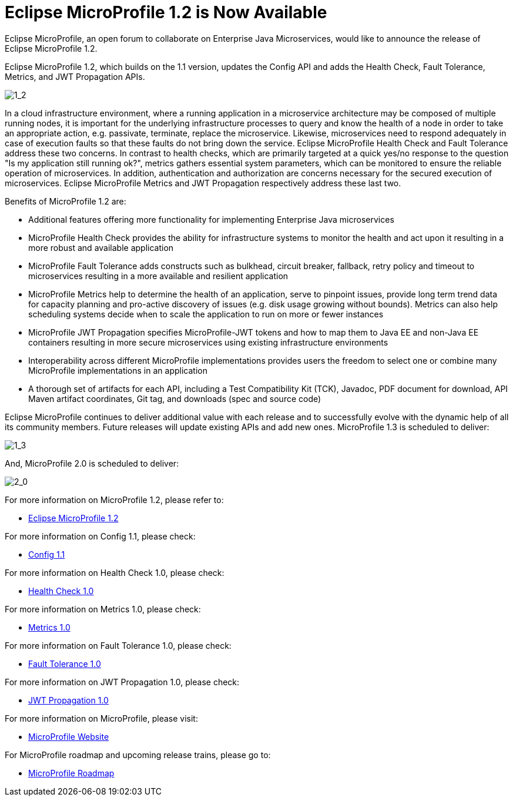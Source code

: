 = Eclipse MicroProfile 1.2 is Now Available

Eclipse MicroProfile, an open forum to collaborate on Enterprise Java Microservices, would like to announce the release of Eclipse MicroProfile 1.2.

Eclipse MicroProfile 1.2, which builds on the 1.1 version, updates the Config API and adds the Health Check, Fault Tolerance, Metrics, and JWT Propagation APIs.

image::MicroProfile1.2WithLegendPic.png[1_2]

In a cloud infrastructure environment, where a running application in a microservice architecture may be composed of multiple running nodes, it is important for the underlying infrastructure processes to query and know the health of a node in order to take an appropriate action, e.g. passivate, terminate, replace the microservice. Likewise, microservices need to respond adequately in case of execution faults so that these faults do not bring down the service. Eclipse MicroProfile Health Check and Fault Tolerance address these two concerns.  In contrast to health checks, which are primarily targeted at a quick yes/no response to the question "Is my application still running ok?", metrics gathers essential system parameters, which can be monitored to ensure the reliable operation of microservices. In addition, authentication and authorization are concerns necessary for the secured execution of microservices. Eclipse MicroProfile Metrics and JWT Propagation respectively address these last two.

Benefits of MicroProfile 1.2 are:

* Additional features offering more functionality for implementing Enterprise Java microservices
* MicroProfile Health Check provides the ability for infrastructure systems to monitor the health and act upon it resulting in a more robust and available application
* MicroProfile Fault Tolerance adds constructs such as bulkhead, circuit breaker, fallback, retry policy and timeout to microservices resulting in a more available and resilient application
* MicroProfile Metrics help to determine the health of an application, serve to pinpoint issues, provide long term trend data for capacity planning and pro-active discovery of issues (e.g. disk usage growing without bounds). Metrics can also help scheduling systems decide when to scale the application to run on more or fewer instances
* MicroProfile JWT Propagation specifies MicroProfile-JWT tokens and how to map them to Java EE and non-Java EE containers resulting in more secure microservices using existing infrastructure environments
* Interoperability across different MicroProfile implementations provides users the freedom to select one or combine many MicroProfile implementations in an application
* A thorough set of artifacts for each API, including a Test Compatibility Kit (TCK), Javadoc, PDF document for download, API Maven artifact coordinates, Git tag, and downloads (spec and source code)

Eclipse MicroProfile continues to deliver additional value with each release and to successfully evolve with the dynamic help of all its community members. Future releases will update existing APIs and add new ones. MicroProfile 1.3 is scheduled to deliver:

image::MicroProfile1.3WithLegendPic.png[1_3]

And, MicroProfile 2.0 is scheduled to deliver:

image::MicroProfile2.0WithLegendPic.png[2_0]

For more information on MicroProfile 1.2, please refer to:

* https://github.com/eclipse/microprofile-bom/releases/tag/1.2[Eclipse MicroProfile 1.2]

For more information on Config 1.1, please check:

* https://github.com/eclipse/microprofile-config/releases/tag/1.1[Config 1.1]

For more information on Health Check 1.0, please check:

* https://github.com/eclipse/microprofile-health/releases/tag/1.0[Health Check 1.0]

For more information on Metrics 1.0, please check:

* https://github.com/eclipse/microprofile-metrics/releases/tag/1.0[Metrics 1.0]

For more information on Fault Tolerance 1.0, please check:

* https://github.com/eclipse/microprofile-fault-tolerance/releases/tag/1.0[Fault Tolerance 1.0]

For more information on JWT Propagation 1.0, please check:

* https://github.com/eclipse/microprofile-jwt-auth/releases/tag/1.0[JWT Propagation 1.0]

For more information on MicroProfile, please visit:

* http://microprofile.io[MicroProfile Website]

For MicroProfile roadmap and upcoming release trains, please go to:

* https://projects.eclipse.org/projects/technology.microprofile[MicroProfile Roadmap]
